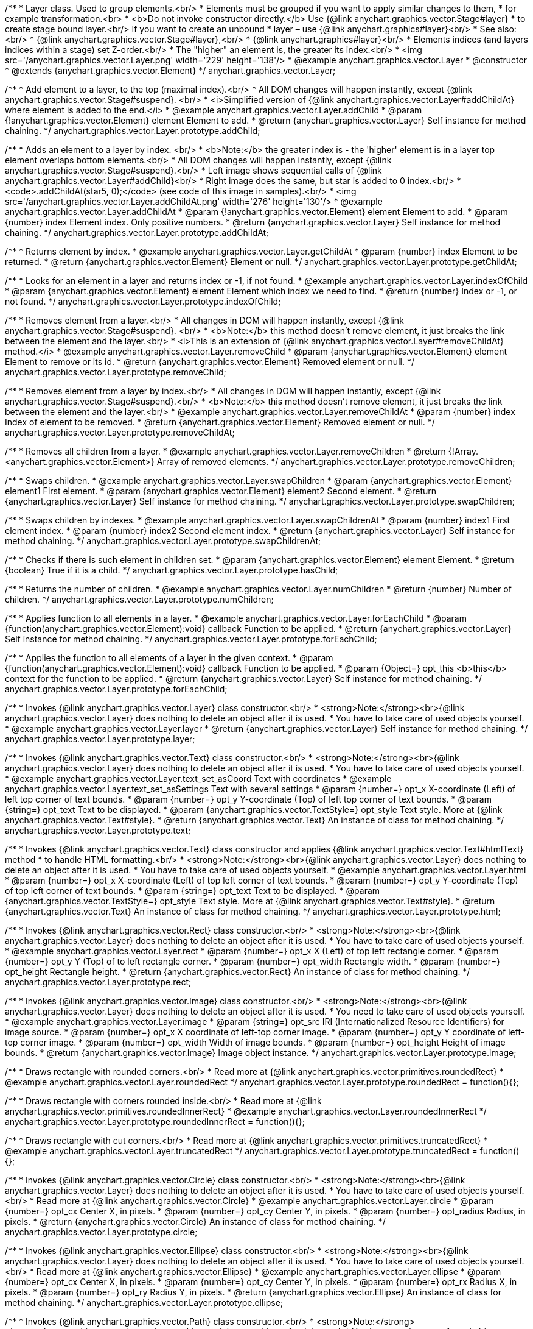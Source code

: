 /**
 * Layer class. Used to group elements.<br/>
 * Elements must be grouped if you want to apply similar changes to them,
 * for example transformation.<br>
 * <b>Do not invoke constructor directly.</b> Use {@link anychart.graphics.vector.Stage#layer}
 * to create stage bound layer.<br/> If you want to create an unbound
 * layer – use {@link anychart.graphics#layer}<br/>
 * See also:<br/>
 * {@link anychart.graphics.vector.Stage#layer},<br/>
 * {@link anychart.graphics#layer}<br/>
 * Elements indices (and layers indices within a stage) set Z-order.<br/>
 * The "higher" an element is, the greater its index.<br/>
 * <img src='/anychart.graphics.vector.Layer.png' width='229' height='138'/>
 * @example anychart.graphics.vector.Layer
 * @constructor
 * @extends {anychart.graphics.vector.Element}
 */
anychart.graphics.vector.Layer;


//----------------------------------------------------------------------------------------------------------------------
//
//  anychart.graphics.vector.Layer.prototype.addChild
//
//----------------------------------------------------------------------------------------------------------------------

/**
 * Add element to a layer, to the top (maximal index).<br/>
 * All DOM changes will happen instantly, except {@link anychart.graphics.vector.Stage#suspend}. <br/>
 * <i>Simplified version of {@link anychart.graphics.vector.Layer#addChildAt} where element is added to the end.</i>
 * @example anychart.graphics.vector.Layer.addChild
 * @param {!anychart.graphics.vector.Element} element Element to add.
 * @return {anychart.graphics.vector.Layer} Self instance for method chaining.
 */
anychart.graphics.vector.Layer.prototype.addChild;


//----------------------------------------------------------------------------------------------------------------------
//
//  anychart.graphics.vector.Layer.prototype.addChildAt
//
//----------------------------------------------------------------------------------------------------------------------

/**
 * Adds an element to a layer by index. <br/>
 * <b>Note:</b> the greater index is - the 'higher' element is in a layer top element overlaps bottom elements.<br/>
 * All DOM changes will happen instantly, except {@link anychart.graphics.vector.Stage#suspend}.<br/>
 * Left image shows sequential calls of {@link anychart.graphics.vector.Layer#addChild}<br/>
 * Right image does the same, but star is added to 0 index.<br/>
 * <code>.addChildAt(star5, 0);</code> (see code of this image in samples).<br/>
 * <img src='/anychart.graphics.vector.Layer.addChildAt.png' width='276' height='130'/>
 * @example anychart.graphics.vector.Layer.addChildAt
 * @param {!anychart.graphics.vector.Element} element Element to add.
 * @param {number} index Element index. Only positive numbers.
 * @return {anychart.graphics.vector.Layer} Self instance for method chaining.
 */
anychart.graphics.vector.Layer.prototype.addChildAt;


//----------------------------------------------------------------------------------------------------------------------
//
//  anychart.graphics.vector.Layer.prototype.getChildAt
//
//----------------------------------------------------------------------------------------------------------------------

/**
 * Returns element by index.
 * @example anychart.graphics.vector.Layer.getChildAt
 * @param {number} index Element to be returned.
 * @return {anychart.graphics.vector.Element} Element or null.
 */
anychart.graphics.vector.Layer.prototype.getChildAt;


//----------------------------------------------------------------------------------------------------------------------
//
//  anychart.graphics.vector.Layer.prototype.indexOfChild
//
//----------------------------------------------------------------------------------------------------------------------

/**
 * Looks for an element in a layer and returns index or -1, if not found.
 * @example anychart.graphics.vector.Layer.indexOfChild
 * @param {anychart.graphics.vector.Element} element Element which index we need to find.
 * @return {number} Index or -1, or not found.
 */
anychart.graphics.vector.Layer.prototype.indexOfChild;


//----------------------------------------------------------------------------------------------------------------------
//
//  anychart.graphics.vector.Layer.prototype.removeChild
//
//----------------------------------------------------------------------------------------------------------------------

/**
 * Removes element from a layer.<br/>
 * All changes in DOM will happen instantly, except {@link anychart.graphics.vector.Stage#suspend}. <br/>
 * <b>Note:</b> this method doesn't remove element, it just breaks the link between the element and the layer.<br/>
 * <i>This is an extension of {@link anychart.graphics.vector.Layer#removeChildAt} method.</i>
 * @example anychart.graphics.vector.Layer.removeChild
 * @param {anychart.graphics.vector.Element} element Element to remove or its id.
 * @return {anychart.graphics.vector.Element} Removed element or null.
 */
anychart.graphics.vector.Layer.prototype.removeChild;


//----------------------------------------------------------------------------------------------------------------------
//
//  anychart.graphics.vector.Layer.prototype.removeChildAt
//
//----------------------------------------------------------------------------------------------------------------------

/**
 * Removes element from a layer by index.<br/>
 * All changes in DOM will happen instantly, except {@link anychart.graphics.vector.Stage#suspend}.<br/>
 * <b>Note:</b> this method doesn't remove element, it just breaks the link between the element and the layer.<br/>
 * @example anychart.graphics.vector.Layer.removeChildAt
 * @param {number} index Index of element to be removed.
 * @return {anychart.graphics.vector.Element} Removed element or null.
 */
anychart.graphics.vector.Layer.prototype.removeChildAt;


//----------------------------------------------------------------------------------------------------------------------
//
//  anychart.graphics.vector.Layer.prototype.removeChildren
//
//----------------------------------------------------------------------------------------------------------------------

/**
 * Removes all children from a layer.
 * @example anychart.graphics.vector.Layer.removeChildren
 * @return {!Array.<anychart.graphics.vector.Element>} Array of removed elements.
 */
anychart.graphics.vector.Layer.prototype.removeChildren;


//----------------------------------------------------------------------------------------------------------------------
//
//  anychart.graphics.vector.Layer.prototype.swapChildren
//
//----------------------------------------------------------------------------------------------------------------------

/**
 * Swaps children.
 * @example anychart.graphics.vector.Layer.swapChildren
 * @param {anychart.graphics.vector.Element} element1 First element.
 * @param {anychart.graphics.vector.Element} element2 Second element.
 * @return {anychart.graphics.vector.Layer} Self instance for method chaining.
 */
anychart.graphics.vector.Layer.prototype.swapChildren;


//----------------------------------------------------------------------------------------------------------------------
//
//  anychart.graphics.vector.Layer.prototype.swapChildrenAt
//
//----------------------------------------------------------------------------------------------------------------------

/**
 * Swaps children by indexes.
 * @example anychart.graphics.vector.Layer.swapChildrenAt
 * @param {number} index1 First element index.
 * @param {number} index2 Second element index.
 * @return {anychart.graphics.vector.Layer} Self instance for method chaining.
 */
anychart.graphics.vector.Layer.prototype.swapChildrenAt;


//----------------------------------------------------------------------------------------------------------------------
//
//  anychart.graphics.vector.Layer.prototype.hasChild
//
//----------------------------------------------------------------------------------------------------------------------

/**
 * Checks if there is such element in children set.
 * @param {anychart.graphics.vector.Element} element Element.
 * @return {boolean} True if it is a child.
 */
anychart.graphics.vector.Layer.prototype.hasChild;


//----------------------------------------------------------------------------------------------------------------------
//
//  anychart.graphics.vector.Layer.prototype.numChildren
//
//----------------------------------------------------------------------------------------------------------------------

/**
 * Returns the number of children.
 * @example anychart.graphics.vector.Layer.numChildren
 * @return {number} Number of children.
 */
anychart.graphics.vector.Layer.prototype.numChildren;


//----------------------------------------------------------------------------------------------------------------------
//
//  anychart.graphics.vector.Layer.prototype.forEachChild
//
//----------------------------------------------------------------------------------------------------------------------

/**
 * Applies function to all elements in a layer.
 * @example anychart.graphics.vector.Layer.forEachChild
 * @param {function(anychart.graphics.vector.Element):void} callback Function to be applied.
 * @return {anychart.graphics.vector.Layer} Self instance for method chaining.
 */
anychart.graphics.vector.Layer.prototype.forEachChild;


//----------------------------------------------------------------------------------------------------------------------
//
//  anychart.graphics.vector.Layer.prototype.forEachChild
//
//----------------------------------------------------------------------------------------------------------------------

/**
 * Applies the function to all elements of a layer in the given context.
 * @param {function(anychart.graphics.vector.Element):void} callback Function to be applied.
 * @param {Object=} opt_this <b>this</b> context for the function to be applied.
 * @return {anychart.graphics.vector.Layer} Self instance for method chaining.
 */
anychart.graphics.vector.Layer.prototype.forEachChild;


//----------------------------------------------------------------------------------------------------------------------
//
//  anychart.graphics.vector.Layer.prototype.layer
//
//----------------------------------------------------------------------------------------------------------------------

/**
 * Invokes {@link anychart.graphics.vector.Layer} class constructor.<br/>
 * <strong>Note:</strong><br>{@link anychart.graphics.vector.Layer} does nothing to delete an object after it is used.
 * You have to take care of used objects yourself.
 * @example anychart.graphics.vector.Layer.layer
 * @return {anychart.graphics.vector.Layer} Self instance for method chaining.
 */
anychart.graphics.vector.Layer.prototype.layer;


//----------------------------------------------------------------------------------------------------------------------
//
//  anychart.graphics.vector.Layer.prototype.text
//
//----------------------------------------------------------------------------------------------------------------------

/**
 * Invokes {@link anychart.graphics.vector.Text} class constructor.<br/>
 * <strong>Note:</strong><br>{@link anychart.graphics.vector.Layer} does nothing to delete an object after it is used.
 * You have to take care of used objects yourself.
 * @example anychart.graphics.vector.Layer.text_set_asCoord Text with coordinates
 * @example anychart.graphics.vector.Layer.text_set_asSettings Text with several settings
 * @param {number=} opt_x X-coordinate (Left) of left top corner of text bounds.
 * @param {number=} opt_y Y-coordinate (Top) of left top corner of text bounds.
 * @param {string=} opt_text Text to be displayed.
 * @param {anychart.graphics.vector.TextStyle=} opt_style Text style. More at {@link anychart.graphics.vector.Text#style}.
 * @return {anychart.graphics.vector.Text} An instance of class for method chaining.
 */
anychart.graphics.vector.Layer.prototype.text;


//----------------------------------------------------------------------------------------------------------------------
//
//  anychart.graphics.vector.Layer.prototype.html
//
//----------------------------------------------------------------------------------------------------------------------

/**
 * Invokes {@link anychart.graphics.vector.Text} class constructor and applies {@link anychart.graphics.vector.Text#htmlText} method
 * to handle HTML formatting.<br/>
 * <strong>Note:</strong><br>{@link anychart.graphics.vector.Layer} does nothing to delete an object after it is used.
 * You have to take care of used objects yourself.
 * @example anychart.graphics.vector.Layer.html
 * @param {number=} opt_x X-coordinate (Left) of top left corner of text bounds.
 * @param {number=} opt_y Y-coordinate (Top) of top left corner of text bounds.
 * @param {string=} opt_text Text to be displayed.
 * @param {anychart.graphics.vector.TextStyle=} opt_style Text style. More at {@link anychart.graphics.vector.Text#style}.
 * @return {anychart.graphics.vector.Text} An instance of class for method chaining.
 */
anychart.graphics.vector.Layer.prototype.html;


//----------------------------------------------------------------------------------------------------------------------
//
//  anychart.graphics.vector.Layer.prototype.rect
//
//----------------------------------------------------------------------------------------------------------------------

/**
 * Invokes {@link anychart.graphics.vector.Rect} class constructor.<br/>
 * <strong>Note:</strong><br>{@link anychart.graphics.vector.Layer} does nothing to delete an object after it is used.
 * You have to take care of used objects yourself.
 * @example anychart.graphics.vector.Layer.rect
 * @param {number=} opt_x X (Left) of top left rectangle corner.
 * @param {number=} opt_y Y (Top) of to left rectangle corner.
 * @param {number=} opt_width Rectangle width.
 * @param {number=} opt_height Rectangle height.
 * @return {anychart.graphics.vector.Rect} An instance of class for method chaining.
 */
anychart.graphics.vector.Layer.prototype.rect;


//----------------------------------------------------------------------------------------------------------------------
//
//  anychart.graphics.vector.Layer.prototype.image
//
//----------------------------------------------------------------------------------------------------------------------

/**
 * Invokes {@link anychart.graphics.vector.Image} class constructor.<br/>
 * <strong>Note:</strong><br>{@link anychart.graphics.vector.Layer} does nothing to delete an object after it is used.
 * You need to take care of used objects yourself.
 * @example anychart.graphics.vector.Layer.image
 * @param {string=} opt_src IRI (Internationalized Resource Identifiers) for image source.
 * @param {number=} opt_x X coordinate of left-top corner image.
 * @param {number=} opt_y Y coordinate of left-top corner image.
 * @param {number=} opt_width Width of image bounds.
 * @param {number=} opt_height Height of image bounds.
 * @return {anychart.graphics.vector.Image} Image object instance.
 */
anychart.graphics.vector.Layer.prototype.image;


//----------------------------------------------------------------------------------------------------------------------
//
//  anychart.graphics.vector.Layer.prototype.roundedRect
//
//----------------------------------------------------------------------------------------------------------------------

/**
 * Draws rectangle with rounded corners.<br/>
 * Read more at {@link anychart.graphics.vector.primitives.roundedRect}
 * @example anychart.graphics.vector.Layer.roundedRect
 */
anychart.graphics.vector.Layer.prototype.roundedRect = function(){};


//----------------------------------------------------------------------------------------------------------------------
//
//  anychart.graphics.vector.Layer.prototype.roundedInnerRect
//
//----------------------------------------------------------------------------------------------------------------------

/**
 * Draws rectangle with corners rounded inside.<br/>
 * Read more at {@link anychart.graphics.vector.primitives.roundedInnerRect}
 * @example anychart.graphics.vector.Layer.roundedInnerRect
 */
anychart.graphics.vector.Layer.prototype.roundedInnerRect = function(){};


//----------------------------------------------------------------------------------------------------------------------
//
//  anychart.graphics.vector.Layer.prototype.truncatedRect
//
//----------------------------------------------------------------------------------------------------------------------

/**
 * Draws rectangle with cut corners.<br/>
 * Read more at {@link anychart.graphics.vector.primitives.truncatedRect}
 * @example anychart.graphics.vector.Layer.truncatedRect
 */
anychart.graphics.vector.Layer.prototype.truncatedRect = function(){};


//----------------------------------------------------------------------------------------------------------------------
//
//  anychart.graphics.vector.Layer.prototype.circle
//
//----------------------------------------------------------------------------------------------------------------------

/**
 * Invokes {@link anychart.graphics.vector.Circle} class constructor.<br/>
 * <strong>Note:</strong><br>{@link anychart.graphics.vector.Layer} does nothing to delete an object after it is used.
 * You have to take care of used objects yourself.<br/>
 * Read more at {@link anychart.graphics.vector.Circle}
 * @example anychart.graphics.vector.Layer.circle
 * @param {number=} opt_cx Center X, in pixels.
 * @param {number=} opt_cy Center Y, in pixels.
 * @param {number=} opt_radius Radius, in pixels.
 * @return {anychart.graphics.vector.Circle} An instance of class for method chaining.
 */
anychart.graphics.vector.Layer.prototype.circle;


//----------------------------------------------------------------------------------------------------------------------
//
//  anychart.graphics.vector.Layer.prototype.ellipse
//
//----------------------------------------------------------------------------------------------------------------------

/**
 * Invokes {@link anychart.graphics.vector.Ellipse} class constructor.<br/>
 * <strong>Note:</strong><br>{@link anychart.graphics.vector.Layer} does nothing to delete an object after it is used.
 * You have to take care of used objects yourself.<br/>
 * Read more at {@link anychart.graphics.vector.Ellipse}
 * @example anychart.graphics.vector.Layer.ellipse
 * @param {number=} opt_cx Center X, in pixels.
 * @param {number=} opt_cy Center Y, in pixels.
 * @param {number=} opt_rx Radius X, in pixels.
 * @param {number=} opt_ry Radius Y, in pixels.
 * @return {anychart.graphics.vector.Ellipse} An instance of class for method chaining.
 */
anychart.graphics.vector.Layer.prototype.ellipse;


//----------------------------------------------------------------------------------------------------------------------
//
//  anychart.graphics.vector.Layer.prototype.path
//
//----------------------------------------------------------------------------------------------------------------------

/**
 * Invokes {@link anychart.graphics.vector.Path} class constructor.<br/>
 * <strong>Note:</strong><br>anychart.graphics.vector.Layer does nothing to delete an object after it is used.
 * You have to take care of used objects yourself.<br/>
 * Read more at: {@link anychart.graphics.vector.Path}
 * @example anychart.graphics.vector.Layer.path
 * @return {anychart.graphics.vector.Path} An instance of class for method chaining.
 */
anychart.graphics.vector.Layer.prototype.path;


//----------------------------------------------------------------------------------------------------------------------
//
//  anychart.graphics.vector.Layer.prototype.star
//
//----------------------------------------------------------------------------------------------------------------------

/**
 * Draws multi-pointed star.<br/>
 * Read more at {@link anychart.graphics.vector.primitives.star}
 * @example anychart.graphics.vector.Layer.star
 */
anychart.graphics.vector.Layer.prototype.star = function(){};


//----------------------------------------------------------------------------------------------------------------------
//
//  anychart.graphics.vector.Layer.prototype.star4
//
//----------------------------------------------------------------------------------------------------------------------

/**
 * Draws four-pointed star.<br/>
 * Read more at {@link anychart.graphics.vector.primitives.star4}
 * @example anychart.graphics.vector.Layer.star4
 */
anychart.graphics.vector.Layer.prototype.star4 = function(){};


//----------------------------------------------------------------------------------------------------------------------
//
//  anychart.graphics.vector.Layer.prototype.star5
//
//----------------------------------------------------------------------------------------------------------------------

/**
 * Draws five-pointed star.<br/>
 * Read more at {@link anychart.graphics.vector.primitives.star5}
 * @example anychart.graphics.vector.Layer.star5
 */
anychart.graphics.vector.Layer.prototype.star5 = function(){};


//----------------------------------------------------------------------------------------------------------------------
//
//  anychart.graphics.vector.Layer.prototype.star6
//
//----------------------------------------------------------------------------------------------------------------------

/**
 * Draws six-pointed star.<br/>
 * Read more at {@link anychart.graphics.vector.primitives.star6}
 * @example anychart.graphics.vector.Layer.star6
 */
anychart.graphics.vector.Layer.prototype.star6 = function(){};


//----------------------------------------------------------------------------------------------------------------------
//
//  anychart.graphics.vector.Layer.prototype.star7
//
//----------------------------------------------------------------------------------------------------------------------

/**
 * Draws seven-pointed star.<br/>
 * Read more at {@link anychart.graphics.vector.primitives.star7}
 * @example anychart.graphics.vector.Layer.star7
 */
anychart.graphics.vector.Layer.prototype.star7 = function(){};


//----------------------------------------------------------------------------------------------------------------------
//
//  anychart.graphics.vector.Layer.prototype.star10
//
//----------------------------------------------------------------------------------------------------------------------

/**
 * Draws ten-pointed star.<br/>
 * Read more at {@link anychart.graphics.vector.primitives.star10}
 * @example anychart.graphics.vector.Layer.star10
 */
anychart.graphics.vector.Layer.prototype.star10 = function(){};


//----------------------------------------------------------------------------------------------------------------------
//
//  anychart.graphics.vector.Layer.prototype.triangleUp
//
//----------------------------------------------------------------------------------------------------------------------

/**
 * Draws a triangle heading upwards set by its circumscribed circle center and radius.<br/>
 * Read more at {@link anychart.graphics.vector.primitives.triangleUp}
 * @example anychart.graphics.vector.Layer.triangleUp
 */
anychart.graphics.vector.Layer.prototype.triangleUp = function(){};


//----------------------------------------------------------------------------------------------------------------------
//
//  anychart.graphics.vector.Layer.prototype.triangleDown
//
//----------------------------------------------------------------------------------------------------------------------

/**
 * Draws a triangle heading downwards set by its circumscribed circle center and radius.<br/>
 * Read more at {@link anychart.graphics.vector.primitives.triangleDown}
 * @example anychart.graphics.vector.Layer.triangleDown
 */
anychart.graphics.vector.Layer.prototype.triangleDown = function(){};


//----------------------------------------------------------------------------------------------------------------------
//
//  anychart.graphics.vector.Layer.prototype.diamond
//
//----------------------------------------------------------------------------------------------------------------------

/**
 * Draws a diamond set by its circumscribed circle center and radius.<br/>
 * Read more at {@link anychart.graphics.vector.primitives.diamond}
 * @example anychart.graphics.vector.Layer.diamond
 */
anychart.graphics.vector.Layer.prototype.diamond = function(){};


//----------------------------------------------------------------------------------------------------------------------
//
//  anychart.graphics.vector.Layer.prototype.cross
//
//----------------------------------------------------------------------------------------------------------------------

/**
 * Draws a cross set by its circumscribed circle center and radius.<br/>
 * Read more at {@link anychart.graphics.vector.primitives.cross}
 * @example anychart.graphics.vector.Layer.cross
 */
anychart.graphics.vector.Layer.prototype.cross = function(){};


//----------------------------------------------------------------------------------------------------------------------
//
//  anychart.graphics.vector.Layer.prototype.diagonalCross
//
//----------------------------------------------------------------------------------------------------------------------

/**
 * Draws a diagonal cross set by its circumscribed circle center and radius.<br/>
 * Read more at {@link anychart.graphics.vector.primitives.diagonalCross}
 * @example anychart.graphics.vector.Layer.diagonalCross
 */
anychart.graphics.vector.Layer.prototype.diagonalCross = function(){};


//----------------------------------------------------------------------------------------------------------------------
//
//  anychart.graphics.vector.Layer.prototype.hLine
//
//----------------------------------------------------------------------------------------------------------------------

/**
 * Draws a thick horizontal line set by its circumscribed circle center and radius.<br/>
 * Read more at {@link anychart.graphics.vector.primitives.hLine}
 * @example anychart.graphics.vector.Layer.hLine
 */
anychart.graphics.vector.Layer.prototype.hLine = function(){};


//----------------------------------------------------------------------------------------------------------------------
//
//  anychart.graphics.vector.Layer.prototype.vLine
//
//----------------------------------------------------------------------------------------------------------------------

/**
 * Draws a thick vertical line set by its circumscribed circle center and radius.<br/>
 * Read more at {@link anychart.graphics.vector.primitives.vLine}
 * @example anychart.graphics.vector.Layer.vLine
 */
anychart.graphics.vector.Layer.prototype.vLine = function(){};


//----------------------------------------------------------------------------------------------------------------------
//
//  anychart.graphics.vector.Layer.prototype.pie
//
//----------------------------------------------------------------------------------------------------------------------

/**
 * Draws sector as pie chart element.<br/>
 * Read more at {@link anychart.graphics.vector.primitives.pie}
 * @example anychart.graphics.vector.Layer.pie
 */
anychart.graphics.vector.Layer.prototype.pie = function(){};


//----------------------------------------------------------------------------------------------------------------------
//
//  anychart.graphics.vector.Layer.prototype.donut
//
//----------------------------------------------------------------------------------------------------------------------

/**
 * Draws sector as donut chart element.<br/>
 * Read more at {@link anychart.graphics.vector.primitives.donut}
 * @example anychart.graphics.vector.Layer.donut
 */
anychart.graphics.vector.Layer.prototype.donut = function(){};

/** @inheritDoc */
anychart.graphics.vector.Layer.prototype.id;

/** @inheritDoc */
anychart.graphics.vector.Layer.prototype.getStage;

/** @inheritDoc */
anychart.graphics.vector.Layer.prototype.domElement;

/** @inheritDoc */
anychart.graphics.vector.Layer.prototype.parent;

/** @inheritDoc */
anychart.graphics.vector.Layer.prototype.hasParent;

/** @inheritDoc */
anychart.graphics.vector.Layer.prototype.remove;

/** @inheritDoc */
anychart.graphics.vector.Layer.prototype.cursor;

/** @inheritDoc */
anychart.graphics.vector.Layer.prototype.rotate;

/** @inheritDoc */
anychart.graphics.vector.Layer.prototype.rotateByAnchor;

/** @inheritDoc */
anychart.graphics.vector.Layer.prototype.setRotation;

/** @inheritDoc */
anychart.graphics.vector.Layer.prototype.setRotationByAnchor;

/** @inheritDoc */
anychart.graphics.vector.Layer.prototype.translate;

/** @inheritDoc */
anychart.graphics.vector.Layer.prototype.setPosition;

/** @inheritDoc */
anychart.graphics.vector.Layer.prototype.scale;

/** @inheritDoc */
anychart.graphics.vector.Layer.prototype.scaleByAnchor;

/** @inheritDoc */
anychart.graphics.vector.Layer.prototype.appendTransformationMatrix;

/** @inheritDoc */
anychart.graphics.vector.Layer.prototype.setTransformationMatrix;

/** @inheritDoc */
anychart.graphics.vector.Layer.prototype.getRotationAngle;

/** @inheritDoc */
anychart.graphics.vector.Layer.prototype.getTransformationMatrix;

/** @inheritDoc */
anychart.graphics.vector.Layer.prototype.disablePointerEvents;

/** @inheritDoc */
anychart.graphics.vector.Layer.prototype.listen;

/** @inheritDoc */
anychart.graphics.vector.Layer.prototype.listenOnce;

/** @inheritDoc */
anychart.graphics.vector.Layer.prototype.unlisten;

/** @inheritDoc */
anychart.graphics.vector.Layer.prototype.removeAllListeners;

/** @inheritDoc */
anychart.graphics.vector.Layer.prototype.zIndex;

/** @inheritDoc */
anychart.graphics.vector.Layer.prototype.visible;

/** @inheritDoc */
anychart.graphics.vector.Layer.prototype.clip;

/** @inheritDoc */
anychart.graphics.vector.Layer.prototype.getX;

/** @inheritDoc */
anychart.graphics.vector.Layer.prototype.getY;

/** @inheritDoc */
anychart.graphics.vector.Layer.prototype.getCoordinate;

/** @inheritDoc */
anychart.graphics.vector.Layer.prototype.getWidth;

/** @inheritDoc */
anychart.graphics.vector.Layer.prototype.getHeight;

/** @inheritDoc */
anychart.graphics.vector.Layer.prototype.getSize;

/** @inheritDoc */
anychart.graphics.vector.Layer.prototype.getBounds;

/** @inheritDoc */
anychart.graphics.vector.Layer.prototype.getAbsoluteX;

/** @inheritDoc */
anychart.graphics.vector.Layer.prototype.getAbsoluteY;

/** @inheritDoc */
anychart.graphics.vector.Layer.prototype.getAbsoluteCoordinate;

/** @inheritDoc */
anychart.graphics.vector.Layer.prototype.getAbsoluteWidth;

/** @inheritDoc */
anychart.graphics.vector.Layer.prototype.getAbsoluteHeight;

/** @inheritDoc */
anychart.graphics.vector.Layer.prototype.getAbsoluteSize;

/** @inheritDoc */
anychart.graphics.vector.Layer.prototype.getAbsoluteBounds;

/** @inheritDoc */
anychart.graphics.vector.Layer.prototype.drag;

/** @inheritDoc */
anychart.graphics.vector.Layer.prototype.dispose;

